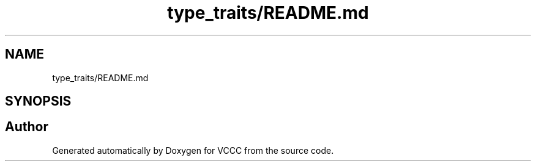 .TH "type_traits/README.md" 3 "Fri Dec 18 2020" "VCCC" \" -*- nroff -*-
.ad l
.nh
.SH NAME
type_traits/README.md
.SH SYNOPSIS
.br
.PP
.SH "Author"
.PP 
Generated automatically by Doxygen for VCCC from the source code\&.
